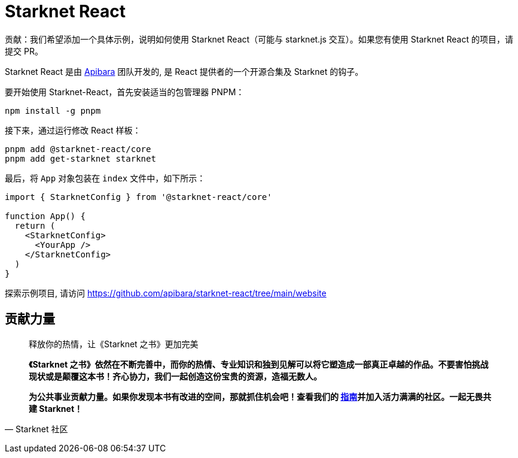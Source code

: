 [id="starknet-react"]

= Starknet React

====
贡献：我们希望添加一个具体示例，说明如何使用 Starknet React（可能与 starknet.js 交互）。如果您有使用 Starknet React 的项目，请提交 PR。
====

Starknet React 是由 https://github.com/apibara[Apibara] 团队开发的, 是 React 提供者的一个开源合集及 Starknet 的钩子。 

要开始使用 Starknet-React，首先安装适当的包管理器 PNPM：

[source, bash]
----
npm install -g pnpm
----

接下来，通过运行修改 React 样板：

[source, bash]
----
pnpm add @starknet-react/core
pnpm add get-starknet starknet
----

最后，将 `App` 对象包装在 `index` 文件中，如下所示：

[source, javascript]
----
import { StarknetConfig } from '@starknet-react/core'

function App() {
  return (
    <StarknetConfig>
      <YourApp />
    </StarknetConfig>
  )
}
----

探索示例项目, 请访问  https://github.com/apibara/starknet-react/tree/main/website




== **贡献力量**

> 释放你的热情，让《Starknet 之书》更加完美
> 
> 
> *《Starknet 之书》依然在不断完善中，而你的热情、专业知识和独到见解可以将它塑造成一部真正卓越的作品。不要害怕挑战现状或是颠覆这本书！齐心协力，我们一起创造这份宝贵的资源，造福无数人。*
> 
> *为公共事业贡献力量。如果你发现本书有改进的空间，那就抓住机会吧！查看我们的 https://github.com/starknet-edu/starknetbook/blob/main/CONTRIBUTING.adoc[指南]并加入活力满满的社区。一起无畏共建 Starknet！*
> 

— Starknet 社区
